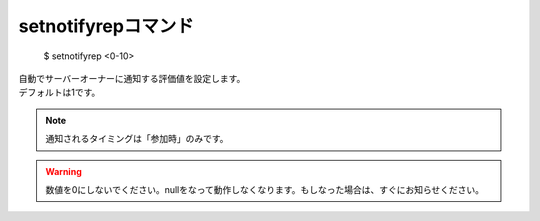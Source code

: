 setnotifyrepコマンド
====

        $ setnotifyrep <0-10>

| 自動でサーバーオーナーに通知する評価値を設定します。
| デフォルトは1です。

.. note::
        通知されるタイミングは「参加時」のみです。

.. warning::
        数値を0にしないでください。nullをなって動作しなくなります。もしなった場合は、すぐにお知らせください。
